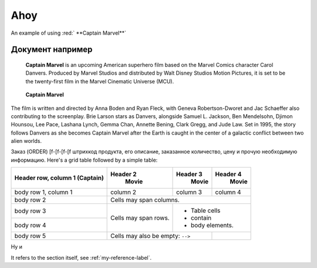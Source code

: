  
******************
Ahoy
******************
 
.. role:: red

An example of using :red:` **Captain Marvel**` 

Документ например
--------------------------
 
 **Captain Marvel** is an upcoming American superhero film based on the Marvel Comics character Carol Danvers. Produced by Marvel Studios and distributed by Walt Disney Studios Motion Pictures, it is set to be the twenty-first film in the Marvel Cinematic Universe (MCU).

.. _my-reference-label:

 **Captain Marvel**
 
The film is written and directed by Anna Boden and Ryan Fleck, with Geneva Robertson-Dworet and Jac Schaeffer also contributing to the screenplay. Brie Larson stars as Danvers, alongside Samuel L. Jackson, Ben Mendelsohn, Djimon Hounsou, Lee Pace, Lashana Lynch, Gemma Chan, Annette Bening, Clark Gregg, and Jude Law. Set in 1995, the story follows Danvers as she becomes Captain Marvel after the Earth is caught in the center of a galactic conflict between two alien worlds.

.. image:: /demo/docs_example.png

Заказ (ORDER) [f-[f-[f-[f штрихкод продукта, его описание, заказанное количество, цену и прочую необходимую информацию.
Here's a grid table followed by a simple table:


+------------------------+------------+----------+----------+
| Header row, column 1   | Header 2   | Header 3 | Header 4 |
| (Captain)              |   Movie    |   Movie  |  Movie   |
+========================+============+==========+==========+
| body row 1, column 1   | column 2   | column 3 | column 4 |
+------------------------+------------+----------+----------+
| body row 2             | Cells may span columns.          |
+------------------------+------------+---------------------+
| body row 3             | Cells may  | - Table cells       |
+------------------------+ span rows. | - contain           |
| body row 4             |            | - body elements.    |
+------------------------+------------+----------+----------+
| body row 5             | Cells may also be     |          |
|                        | empty: ``-->``        |          |
+------------------------+-----------------------+----------+

Ну и

It refers to the section itself, see :ref:`my-reference-label`.
